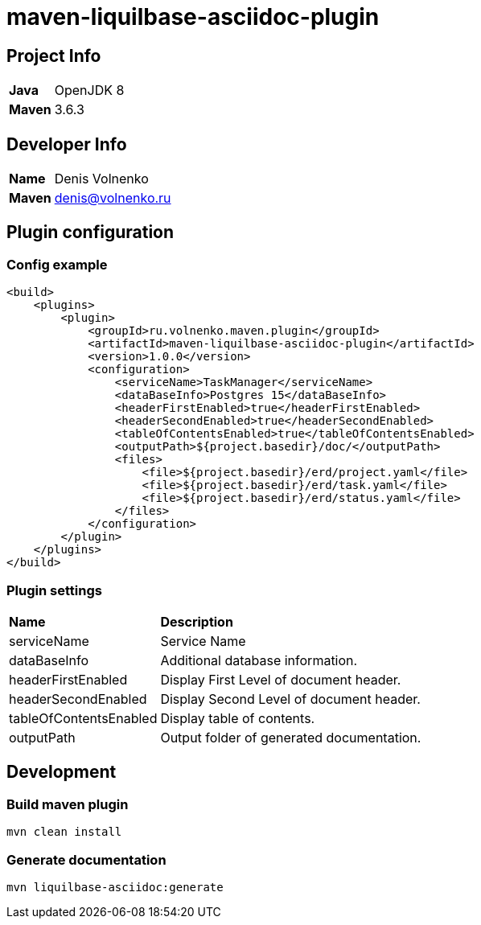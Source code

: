 = maven-liquilbase-asciidoc-plugin

== Project Info

[cols="20,80"]
|===

|*Java*
|OpenJDK 8

|*Maven*
|3.6.3

|===

== Developer Info

[cols="20,80"]
|===

|*Name*
|Denis Volnenko

|*Maven*
|denis@volnenko.ru

|===

== Plugin configuration

=== Config example

----
<build>
    <plugins>
        <plugin>
            <groupId>ru.volnenko.maven.plugin</groupId>
            <artifactId>maven-liquilbase-asciidoc-plugin</artifactId>
            <version>1.0.0</version>
            <configuration>
                <serviceName>TaskManager</serviceName>
                <dataBaseInfo>Postgres 15</dataBaseInfo>
                <headerFirstEnabled>true</headerFirstEnabled>
                <headerSecondEnabled>true</headerSecondEnabled>
                <tableOfContentsEnabled>true</tableOfContentsEnabled>
                <outputPath>${project.basedir}/doc/</outputPath>
                <files>
                    <file>${project.basedir}/erd/project.yaml</file>
                    <file>${project.basedir}/erd/task.yaml</file>
                    <file>${project.basedir}/erd/status.yaml</file>
                </files>
            </configuration>
        </plugin>
    </plugins>
</build>
----

=== Plugin settings

[cols="20,80"]
|===

|*Name*
|*Description*

|serviceName
|Service Name

|dataBaseInfo
|Additional database information.

|headerFirstEnabled
|Display First Level of document header.

|headerSecondEnabled
|Display Second Level of document header.

|tableOfContentsEnabled
|Display table of contents.

|outputPath
|Output folder of generated documentation.

|===

== Development

=== Build maven plugin

----
mvn clean install
----

=== Generate documentation

----
mvn liquilbase-asciidoc:generate
----